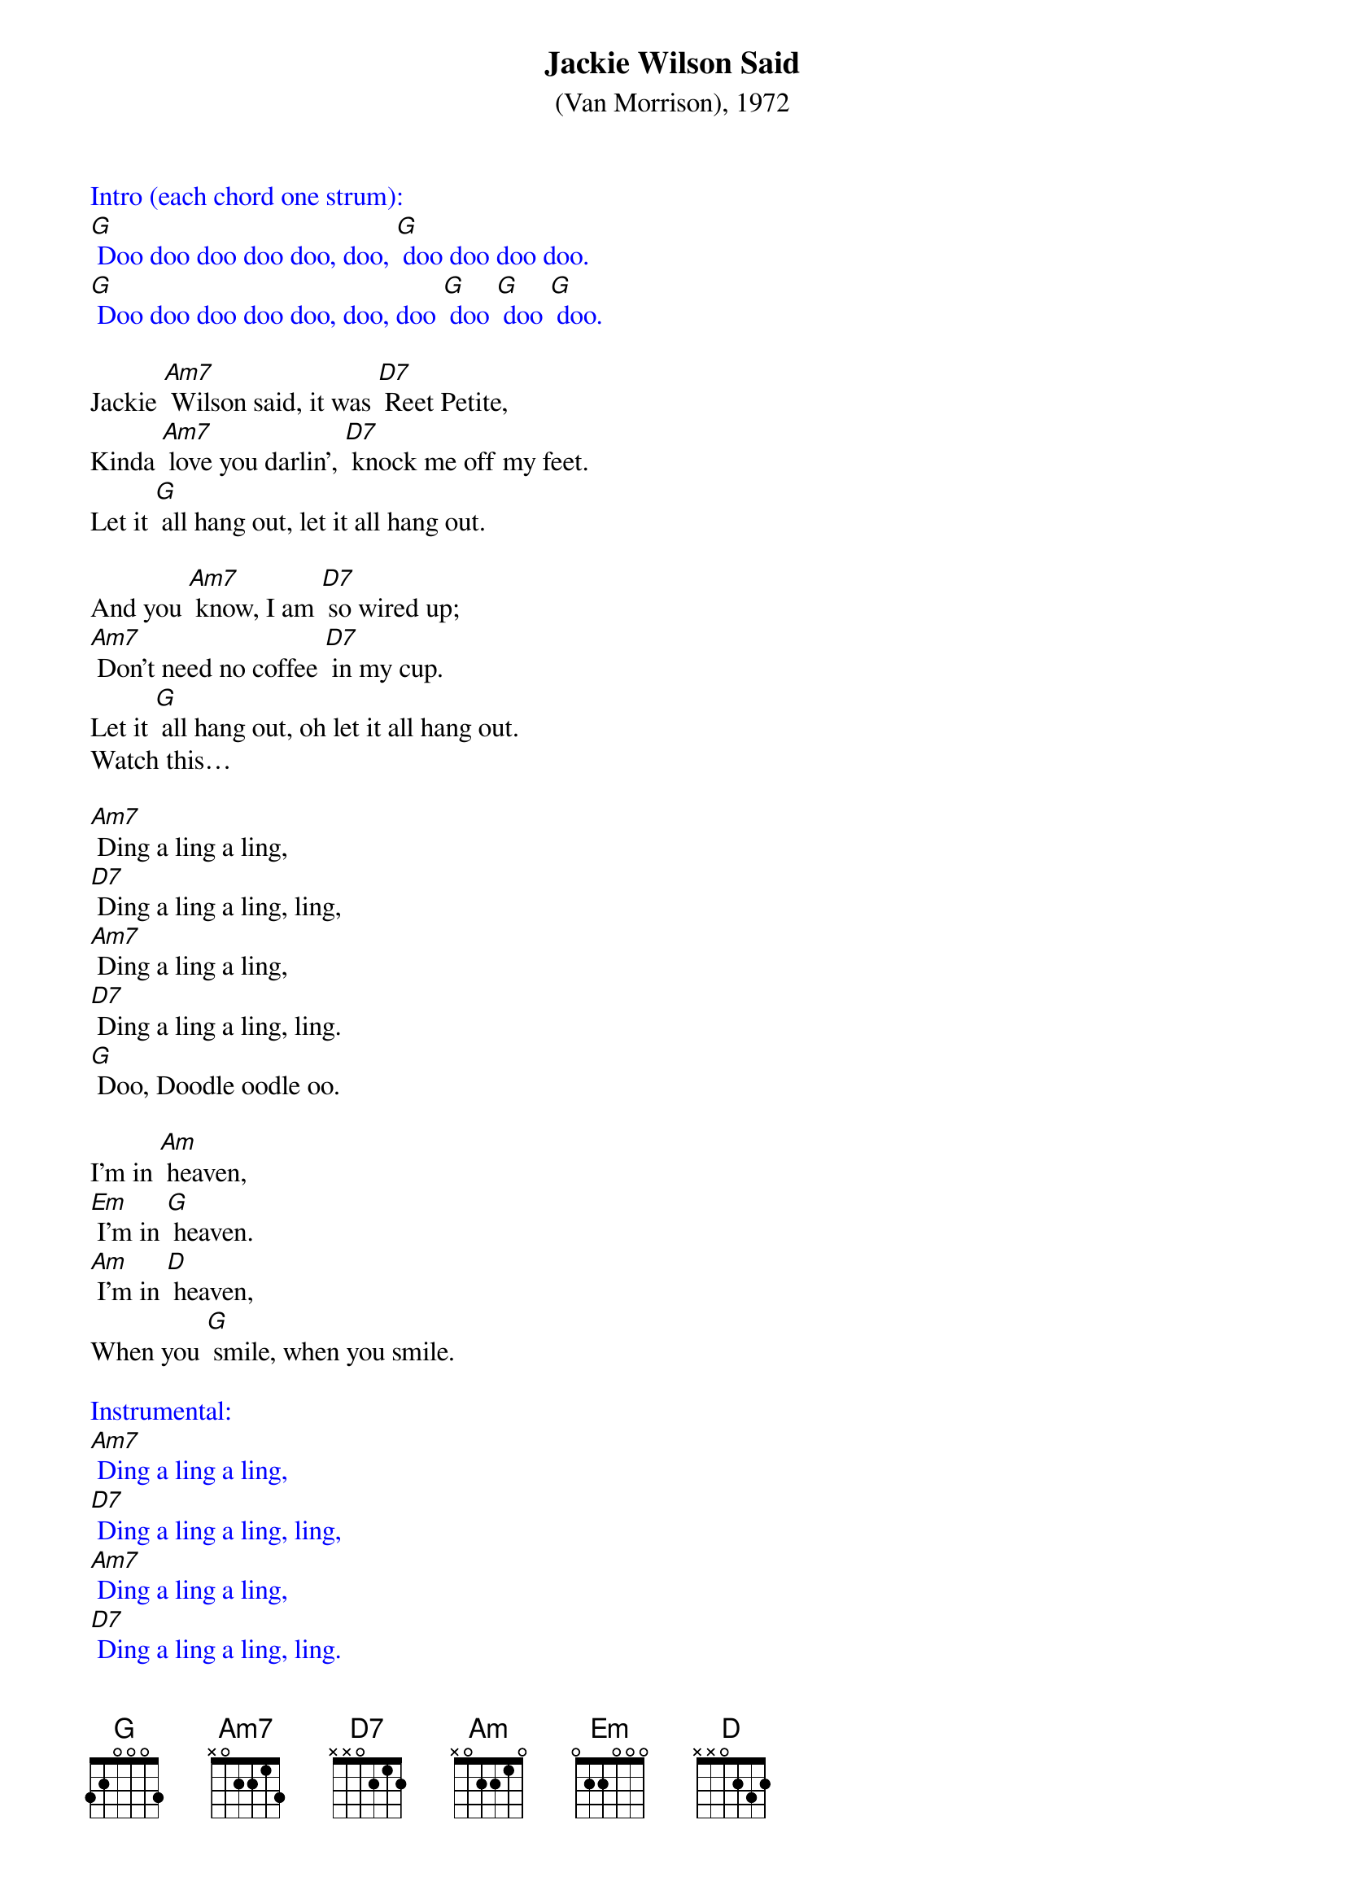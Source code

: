 {t: Jackie Wilson Said}
{st: (Van Morrison), 1972}

{textcolour: blue}
Intro (each chord one strum):
[G] Doo doo doo doo doo, doo, [G] doo doo doo doo.
[G] Doo doo doo doo doo, doo, doo [G] doo [G] doo [G] doo.
{textcolour}

Jackie [Am7] Wilson said, it was [D7] Reet Petite,
Kinda [Am7] love you darlin', [D7] knock me off my feet.
Let it [G] all hang out, let it all hang out.

And you [Am7] know, I am [D7] so wired up;
[Am7] Don't need no coffee [D7] in my cup.
Let it [G] all hang out, oh let it all hang out.
Watch this…

[Am7] Ding a ling a ling,
[D7] Ding a ling a ling, ling,
[Am7] Ding a ling a ling,
[D7] Ding a ling a ling, ling.
[G] Doo, Doodle oodle oo.

I'm in [Am] heaven,
[Em] I'm in [G] heaven.
[Am] I'm in [D] heaven,
When you [G] smile, when you smile.

{textcolour: blue}
Instrumental:
[Am7] Ding a ling a ling,
[D7] Ding a ling a ling, ling,
[Am7] Ding a ling a ling,
[D7] Ding a ling a ling, ling.
[G] Doo, Doodle oodle oo.
(repeat)
{textcolour}

And when you [Am7] walk, a-[D7]cross the room,
You [Am7] make my heart go [D7] boom-boom-boom.
Let it [G] all hang out,
Baby, let it all hang out.

And ev'ry [Am7] time you [D7] look that way,
[Am7] Honey child, you [D7] make my day.
Let it [G] all hang out,
Let it all hang out,

[Am7] Ding a ling a ling,
[D7] Ding a ling a ling, ling,
[Am7] Ding a ling a ling,
[D7] Ding a ling a ling, ling.
[G] Doo, Doodle oodle oo.

I'm in [Am] heaven,
[Em] I'm in [G] heaven.
[Am] I'm in [D] heaven,
When you [G] smile, when you smile,
When you smile, when you smile. (repeat)

{textcolour: blue}
Outro instrumental:
[G] Doo doo doo doo doo, doo, [G] doo doo doo doo.
[G] Doo doo doo doo doo, doo, [G] doo [G] doo [G] dooo doo.
{textcolour}
